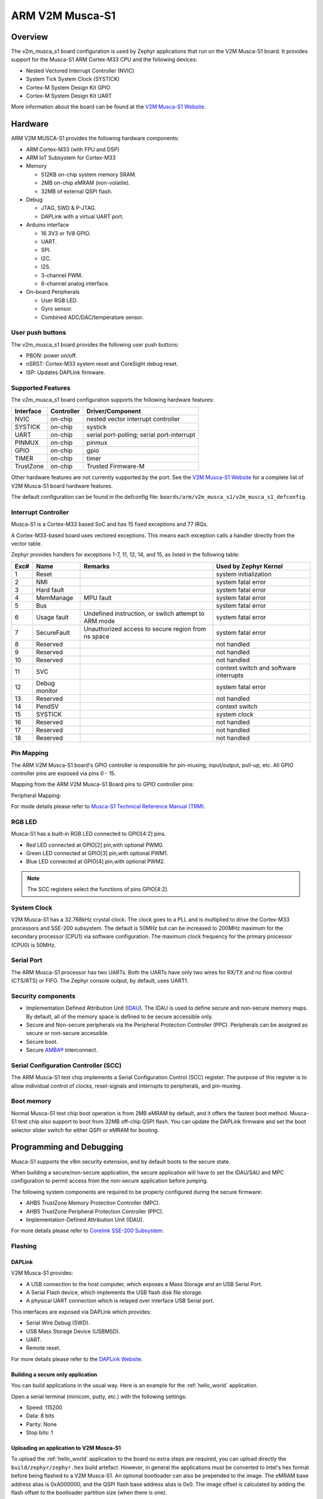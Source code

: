 .. _v2m_musca_s1_board:

ARM V2M Musca-S1
################

Overview
********

The v2m_musca_s1 board configuration is used by Zephyr applications that run
on the V2M Musca-S1 board. It provides support for the Musca-S1 ARM Cortex-M33
CPU and the following devices:

- Nested Vectored Interrupt Controller (NVIC)
- System Tick System Clock (SYSTICK)
- Cortex-M System Design Kit GPIO
- Cortex-M System Design Kit UART

.. image:: img/v2m_musca_s1.png
     :width: 440px
     :align: center
     :height: 386px
     :alt: ARM V2M Musca-S1

More information about the board can be found at the `V2M Musca-S1 Website`_.

Hardware
********

ARM V2M MUSCA-S1 provides the following hardware components:

- ARM Cortex-M33 (with FPU and DSP)
- ARM IoT Subsystem for Cortex-M33
- Memory

  - 512KB on-chip system memory SRAM.
  - 2MB on-chip eMRAM (non-volatile).
  - 32MB of external QSPI flash.

- Debug

  - JTAG, SWD & P-JTAG.
  - DAPLink with a virtual UART port.

- Arduino interface

  - 16 3V3 or 1V8 GPIO.
  - UART.
  - SPI.
  - I2C.
  - I2S.
  - 3-channel PWM.
  - 6-channel analog interface.

- On-board Peripherals

  - User RGB LED.
  - Gyro sensor.
  - Combined ADC/DAC/temperature sensor.


User push buttons
=================

The v2m_musca_s1 board provides the following user push buttons:

- PBON: power on/off.
- nSRST: Cortex-M33 system reset and CoreSight debug reset.
- ISP: Updates DAPLink firmware.


Supported Features
===================

The v2m_musca_s1 board configuration supports the following hardware features:

+-----------+------------+-------------------------------------+
| Interface | Controller | Driver/Component                    |
+===========+============+=====================================+
| NVIC      | on-chip    | nested vector interrupt controller  |
+-----------+------------+-------------------------------------+
| SYSTICK   | on-chip    | systick                             |
+-----------+------------+-------------------------------------+
| UART      | on-chip    | serial port-polling;                |
|           |            | serial port-interrupt               |
+-----------+------------+-------------------------------------+
| PINMUX    | on-chip    | pinmux                              |
+-----------+------------+-------------------------------------+
| GPIO      | on-chip    | gpio                                |
+-----------+------------+-------------------------------------+
| TIMER     | on-chip    | timer                               |
+-----------+------------+-------------------------------------+
| TrustZone | on-chip    | Trusted Firmware-M                  |
+-----------+------------+-------------------------------------+

Other hardware features are not currently supported by the port.
See the `V2M Musca-S1 Website`_ for a complete list of V2M Musca-S1 board
hardware features.

The default configuration can be found in the defconfig file:
``boards/arm/v2m_musca_s1/v2m_musca_s1_defconfig``.

Interrupt Controller
====================

Musca-S1 is a Cortex-M33 based SoC and has 15 fixed exceptions and 77 IRQs.

A Cortex-M33-based board uses vectored exceptions. This means each exception
calls a handler directly from the vector table.

Zephyr provides handlers for exceptions 1-7, 11, 12, 14, and 15, as listed
in the following table:

+------+------------+----------------+--------------------------+
| Exc# | Name       | Remarks        | Used by Zephyr Kernel    |
+======+============+================+==========================+
|  1   | Reset      |                | system initialization    |
+------+------------+----------------+--------------------------+
|  2   | NMI        |                | system fatal error       |
+------+------------+----------------+--------------------------+
|  3   | Hard fault |                | system fatal error       |
+------+------------+----------------+--------------------------+
|  4   | MemManage  | MPU fault      | system fatal error       |
+------+------------+----------------+--------------------------+
|  5   | Bus        |                | system fatal error       |
+------+------------+----------------+--------------------------+
|  6   | Usage      | Undefined      | system fatal error       |
|      | fault      | instruction,   |                          |
|      |            | or switch      |                          |
|      |            | attempt to ARM |                          |
|      |            | mode           |                          |
+------+------------+----------------+--------------------------+
|  7   | SecureFault| Unauthorized   | system fatal error       |
|      |            | access to      |                          |
|      |            | secure region  |                          |
|      |            | from ns space  |                          |
+------+------------+----------------+--------------------------+
|  8   | Reserved   |                | not handled              |
+------+------------+----------------+--------------------------+
|  9   | Reserved   |                | not handled              |
+------+------------+----------------+--------------------------+
| 10   | Reserved   |                | not handled              |
+------+------------+----------------+--------------------------+
| 11   | SVC        |                | context switch and       |
|      |            |                | software interrupts      |
+------+------------+----------------+--------------------------+
| 12   | Debug      |                | system fatal error       |
|      | monitor    |                |                          |
+------+------------+----------------+--------------------------+
| 13   | Reserved   |                | not handled              |
+------+------------+----------------+--------------------------+
| 14   | PendSV     |                | context switch           |
+------+------------+----------------+--------------------------+
| 15   | SYSTICK    |                | system clock             |
+------+------------+----------------+--------------------------+
| 16   | Reserved   |                | not handled              |
+------+------------+----------------+--------------------------+
| 17   | Reserved   |                | not handled              |
+------+------------+----------------+--------------------------+
| 18   | Reserved   |                | not handled              |
+------+------------+----------------+--------------------------+

Pin Mapping
===========

The ARM V2M Musca-S1 board's GPIO controller is responsible for pin-muxing,
input/output, pull-up, etc.
All GPIO controller pins are exposed via pins 0 - 15.

Mapping from the ARM V2M Musca-S1 Board pins to GPIO controller pins:

.. rst-class:: rst-columns

   - D0 : P0_0
   - D1 : P0_1
   - D2 : P0_2
   - D3 : P0_3
   - D4 : P0_4
   - D5 : P0_5
   - D6 : P0_6
   - D7 : P0_7
   - D8 : P0_8
   - D9 : P0_9
   - D10 : P0_10
   - D11 : P0_11
   - D12 : P0_12
   - D13 : P0_13
   - D14 : P0_14
   - D15 : P0_15

Peripheral Mapping:

.. rst-class:: rst-columns

   - UART_0_RX : D0
   - UART_0_TX : D1
   - SPI_0_CS : D10
   - SPI_0_MOSI : D11
   - SPI_0_MISO : D12
   - SPI_0_SCLK : D13
   - I2C_0_SDA : D14
   - I2C_0_SCL : D15

For mode details please refer to `Musca-S1 Technical Reference Manual (TRM)`_.


RGB LED
============

Musca-S1 has a built-in RGB LED connected to GPIO[4:2] pins.

- Red LED connected at GPIO[2] pin,with optional PWM0.
- Green LED connected at GPIO[3] pin,with optional PWM1.
- Blue LED connected at GPIO[4] pin,with optional PWM2.

.. note:: The SCC registers select the functions of pins GPIO[4:2].

System Clock
============

V2M Musca-S1 has a 32.768kHz crystal clock. The clock goes to a PLL and is
multiplied to drive the Cortex-M33 processors and SSE-200 subsystem. The
default is 50MHz but can be increased to 200MHz maximum for the secondary
processor (CPU1) via software configuration. The maximum clock frequency
for the primary processor (CPU0) is 50MHz.

Serial Port
===========

The ARM Musca-S1 processor has two UARTs. Both the UARTs have only two wires
for RX/TX and no flow control (CTS/RTS) or FIFO. The Zephyr console output,
by default, uses UART1.

Security components
===================

- Implementation Defined Attribution Unit (`IDAU`_). The IDAU is used to define
  secure and non-secure memory maps. By default, all of the memory space is
  defined to be secure accessible only.
- Secure and Non-secure peripherals via the Peripheral Protection Controller
  (PPC). Peripherals can be assigned as secure or non-secure accessible.
- Secure boot.
- Secure `AMBA®`_ interconnect.

Serial Configuration Controller (SCC)
=====================================

The ARM Musca-S1 test chip implements a Serial Configuration Control (SCC)
register. The purpose of this register is to allow individual control of
clocks, reset-signals and interrupts to peripherals, and pin-muxing.

Boot memory
================
Normal Musca-S1 test chip boot operation is from 2MB eMRAM by default, and
it offers the fastest boot method. Musca-S1 test chip also support to boot from
32MB off-chip QSPI flash. You can update the DAPLink firmware and set the boot
selector slider switch for either QSPI or eMRAM for booting.

Programming and Debugging
*************************

Musca-S1 supports the v8m security extension, and by default boots to the
secure state.

When building a secure/non-secure application, the secure application will
have to set the IDAU/SAU and MPC configuration to permit access from the
non-secure application before jumping.

The following system components are required to be properly configured during
the secure firmware:

- AHB5 TrustZone Memory Protection Controller (MPC).
- AHB5 TrustZone Peripheral Protection Controller (PPC).
- Implementation-Defined Attribution Unit (IDAU).

For more details please refer to `Corelink SSE-200 Subsystem`_.

Flashing
========

DAPLink
---------

V2M Musca-S1 provides:

- A USB connection to the host computer, which exposes a Mass Storage and an
  USB Serial Port.
- A Serial Flash device, which implements the USB flash disk file storage.
- A physical UART connection which is relayed over interface USB Serial port.

This interfaces are exposed via DAPLink which provides:

- Serial Wire Debug (SWD).
- USB Mass Storage Device (USBMSD).
- UART.
- Remote reset.

For more details please refer
to the `DAPLink Website`_.


Building a secure only application
----------------------------------

You can build applications in the usual way. Here is an example for
the :ref:`hello_world` application.

.. zephyr-app-commands::
   :zephyr-app: samples/hello_world
   :board: v2m_musca_s1
   :goals: build

Open a serial terminal (minicom, putty, etc.) with the following settings:

- Speed: 115200
- Data: 8 bits
- Parity: None
- Stop bits: 1

Uploading an application to V2M Musca-S1
----------------------------------------

To upload the :ref:`hello_world` application to the board no extra steps are
required, you can upload directly the ``build/zephyr/zephyr.hex`` build
artefact. However, in general the applications must be converted to Intel's hex
format before being flashed to a V2M Musca-S1. An optional bootloader can also
be prepended to the image.
The eMRAM base address alias is 0xA000000, and the QSPI flash base address alias
is 0x0. The image offset is calculated by adding the flash offset to the
bootloader partition size (when there is one).

A third-party tool (srecord) can be used to concatenate the images and generate
the Intel formatted hex image.
For more information refer to the `Srecord Manual`_.

.. code-block:: bash

   srec_cat $BIN_BOOLOADER -Binary -offset $FLASH_OFFSET $BIN_APP -Binary -offset $IMAGE_OFFSET -o zephyr.hex -Intel

   # For a 128K bootloader IMAGE_OFFSET = $FLASH_OFFSET + 0x20000
   srec_cat $BIN_BOOLOADER -Binary -offset 0xA000000 $BIN_APP -Binary -offset 0xA020000 -o zephyr.hex -Intel

.. image:: img/v2m_musca_s1_powered.png
     :width: 600px
     :align: center
     :height: 404px
     :alt: The Musca-S1 with the USB connected and powered-on

To upload the application, connect the V2M Musca-S1 to your host computer using
the USB port and power-on the board by pressing the PBON button as seen on the
picture above. The 3 LEDs should be lit (PWR, ON and 5VON) and you should see a
USB connection exposing a Mass Storage (MUSCA_S) and a USB Serial Port.
Now copy the generated ``zephyr.hex`` to the MUSCA_S drive.

Reset the board, and if you were building the hello_world application you should
see the following message on the corresponding serial port:

.. code-block:: console

   Musca-S1 Dual Firmware Version 1.9
   *** Booting Zephyr OS build zephyr-v2.4.0-2314-gadc81d188323  ***
   Hello World! musca_s1

Building a secure/non-secure image with Trusted Firmware-M
----------------------------------------------------------

The process requires five steps:

1. Build Trusted Firmware-M (TF-M).
2. Import it as a library to the Zephyr source folder.
3. Build Zephyr with a non-secure configuration.
4. Merge the two binaries together and sign them.
5. Concatenate the bootloader with the signed image blob.

In order to build tfm please refer to `Trusted Firmware-M Guide`_.
Follow the build steps for AN521 target while replacing the platform with
``-DTFM_PLATFORM=musca_s1`` and compiler (if required) with
``-DTFM_TOOLCHAIN_FILE=toolchain_GNUARM.cmake``.

Copy over TF-M as a library to the Zephyr project source and create a shortcut
for the secure veneers and necessary header files. All files are in the install
folder after TF-M built.

Building the TF-M integration sample for Musca-S1
-------------------------------------------------

The TF-M integration samples can be run using the ``v2m_musca_s1_nonsecure``
target. Please make sure all the requirements listed in the sample's
description are met before building.

.. zephyr-app-commands::
   :zephyr-app: samples/tfm_integration/psa_level_1
   :board: v2m_musca_s1_nonsecure
   :goals: build

To upload the build artefact to the board first connect the Musca-S1 to your
computer using the USB port, power it on and copy the ``build/tfm_zephyr.hex``
file onto the newly appeared MUSCA_S mass storage device (for a more detailed
description of these steps, please read the 'Uploading an application
to V2M Musca-S1' section). Once it is done, you may reset the board.
The ``tfm_zephyr.hex`` file was generated by concatenating the signed TF-M and
Zephyr binaries with the MCUboot image and converting it to Intel's hex format.
These steps are all performed automatically by CMake.

For alternative build options and more information, please read the
corresponding TF-M integration example's README file.

.. _V2M Musca-S1 Website:
   https://developer.arm.com/tools-and-software/development-boards/iot-test-chips-and-boards/musca-s1-test-chip-board

.. _Musca-S1 Technical Reference Manual (TRM):
   https://developer.arm.com/documentation/101835/latest

.. _DAPLink Website:
   https://github.com/ARMmbed/DAPLink

.. _Cortex-M33 Generic User Guide:
   https://developer.arm.com/documentation/100235/0004/

.. _Trusted Firmware-M Guide:
   https://ci.trustedfirmware.org/view/TF-M/job/tf-m-nightly/lastStableBuild/artifact/docs/trusted-firmware-m/build/install/doc/user_guide/html/docs/getting_started/tfm_build_instruction.html

.. _Corelink SSE-200 Subsystem:
   https://developer.arm.com/ip-products/subsystem/corelink-subsystem/corelink-sse-200-subsystem

.. _Srecord Manual:
   http://srecord.sourceforge.net/man/man1/srec_cat.html

.. _IDAU:
   https://developer.arm.com/documentation/100690/0201/Attribution-units--SAU-and-IDAU-

.. _AMBA®:
   https://developer.arm.com/architectures/system-architectures/amba
